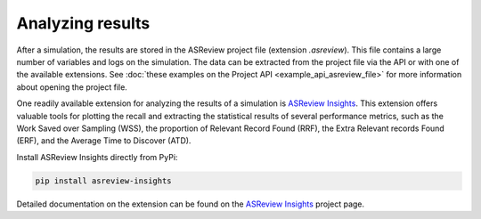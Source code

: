 
Analyzing results
=================

After a simulation, the results are stored in the ASReview project file
(extension `.asreview`). This file contains a large number of variables and
logs on the simulation. The data can be extracted from the project file via the API or with one of the available extensions. See :doc:`these examples on the Project API <example_api_asreview_file>` for more information about opening the project file. 

One readily available extension for analyzing the results of a simulation is `ASReview Insights <https://github.com/asreview/asreview-insights>`_. This extension offers valuable tools for plotting the recall and extracting the statistical results of several performance metrics, such as the Work Saved over Sampling (WSS), the proportion of Relevant Record Found (RRF), the Extra Relevant records Found (ERF), and the Average Time to Discover (ATD).

Install ASReview Insights directly from PyPi:

.. code-block:: bash

	pip install asreview-insights

Detailed documentation on the extension can be found on the `ASReview Insights <https://github.com/asreview/asreview-insights>`_ project page.

